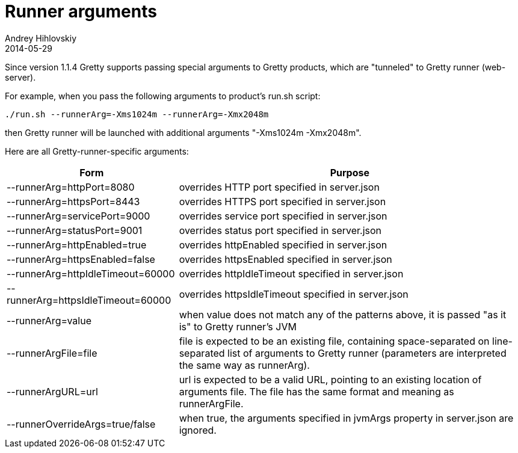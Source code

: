 = Runner arguments
Andrey Hihlovskiy
2014-05-29
:sectanchors:
:jbake-type: page
:jbake-status: published

Since version 1.1.4 Gretty supports passing special arguments to Gretty products, which are "tunneled" to Gretty runner (web-server). 

For example, when you pass the following arguments to product's run.sh script:

[source,bash]
----
./run.sh --runnerArg=-Xms1024m --runnerArg=-Xmx2048m
----

then Gretty runner will be launched with additional arguments "-Xms1024m -Xmx2048m".

Here are all Gretty-runner-specific arguments:

[cols="1,2", options="header"]
|===
| Form
| Purpose

| --runnerArg=httpPort=8080
| overrides HTTP port specified in server.json

| --runnerArg=httpsPort=8443
| overrides HTTPS port specified in server.json

| --runnerArg=servicePort=9000
| overrides service port specified in server.json

| --runnerArg=statusPort=9001
| overrides status port specified in server.json

| --runnerArg=httpEnabled=true
| overrides httpEnabled specified in server.json

| --runnerArg=httpsEnabled=false
| overrides httpsEnabled specified in server.json

| --runnerArg=httpIdleTimeout=60000
| overrides httpIdleTimeout specified in server.json

| --runnerArg=httpsIdleTimeout=60000
| overrides httpsIdleTimeout specified in server.json

| --runnerArg=value
| when value does not match any of the patterns above, it is passed "as it is" to Gretty runner's JVM

| --runnerArgFile=file
| file is expected to be an existing file, containing space-separated on line-separated list of arguments to Gretty runner (parameters are interpreted the same way as runnerArg).


| --runnerArgURL=url
| url is expected to be a valid URL, pointing to an existing location of arguments file. The file has the same format and meaning as runnerArgFile.

| --runnerOverrideArgs=true/false
| when true, the arguments specified in jvmArgs property in server.json are ignored.
|===

